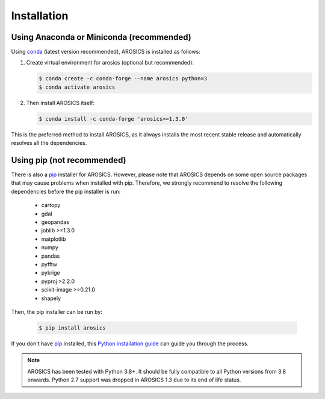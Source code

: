 ============
Installation
============

Using Anaconda or Miniconda (recommended)
-----------------------------------------

Using conda_ (latest version recommended), AROSICS is installed as follows:


1. Create virtual environment for arosics (optional but recommended):

   .. code-block:: bash

    $ conda create -c conda-forge --name arosics python=3
    $ conda activate arosics


2. Then install AROSICS itself:

   .. code-block:: bash

    $ conda install -c conda-forge 'arosics>=1.3.0'


This is the preferred method to install AROSICS, as it always installs the most recent stable release and
automatically resolves all the dependencies.


Using pip (not recommended)
---------------------------

There is also a `pip`_ installer for AROSICS. However, please note that AROSICS depends on some
open source packages that may cause problems when installed with pip. Therefore, we strongly recommend
to resolve the following dependencies before the pip installer is run:

    * cartopy
    * gdal
    * geopandas
    * joblib >=1.3.0
    * matplotlib
    * numpy
    * pandas
    * pyfftw
    * pykrige
    * pyproj >2.2.0
    * scikit-image >=0.21.0
    * shapely

Then, the pip installer can be run by:

   .. code-block:: bash

    $ pip install arosics

If you don't have `pip`_ installed, this `Python installation guide`_ can guide
you through the process.



.. note::

    AROSICS has been tested with Python 3.8+. It should be fully compatible to all Python versions
    from 3.8 onwards. Python 2.7 support was dropped in AROSICS 1.3 due to its end of life status.


.. _pip: https://pip.pypa.io
.. _Python installation guide: https://docs.python-guide.org/en/latest/starting/installation/
.. _conda: https://docs.conda.io
